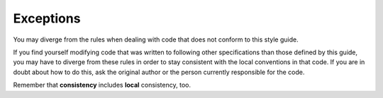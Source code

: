 Exceptions
===============================================================================
You may diverge from the rules when dealing with code that does not conform to
this style guide.

If you find yourself modifying code that was written to following other
specifications than those defined by this guide, you may have to diverge
from these rules in order to stay consistent with the local conventions in
that code. If you are in doubt about how to do this, ask the original author
or the person currently responsible for the code.

Remember that **consistency** includes **local** consistency, too.
